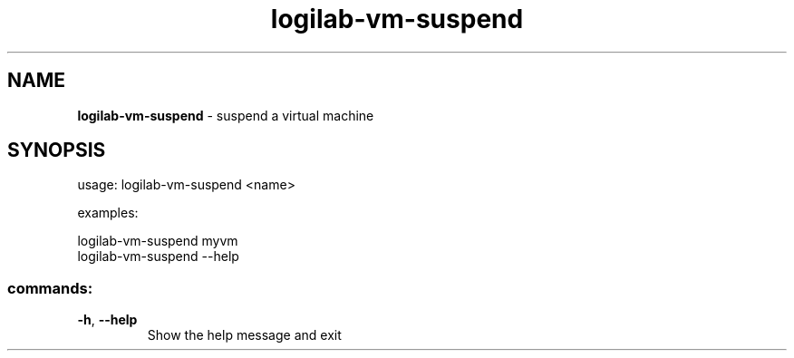 .TH logilab-vm-suspend "1" "February 2009" logilab-vm-suspend
.SH NAME
.B logilab-vm-suspend
\- suspend a virtual machine
.SH SYNOPSIS
usage: logilab-vm-suspend <name>
.PP
examples:
.PP
logilab-vm-suspend myvm
.br
logilab-vm-suspend --help
.SS "commands:"
.TP
\fB\-h\fR, \fB\-\-help\fR
Show the help message and exit
